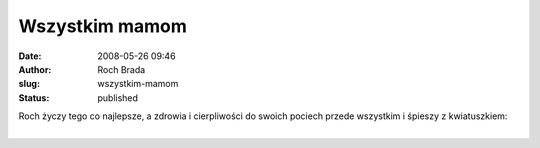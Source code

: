 Wszystkim mamom
###############
:date: 2008-05-26 09:46
:author: Roch Brada
:slug: wszystkim-mamom
:status: published

| Roch życzy tego co najlepsze, a zdrowia i cierpliwości do swoich pociech przede wszystkim i śpieszy z kwiatuszkiem:
| 
